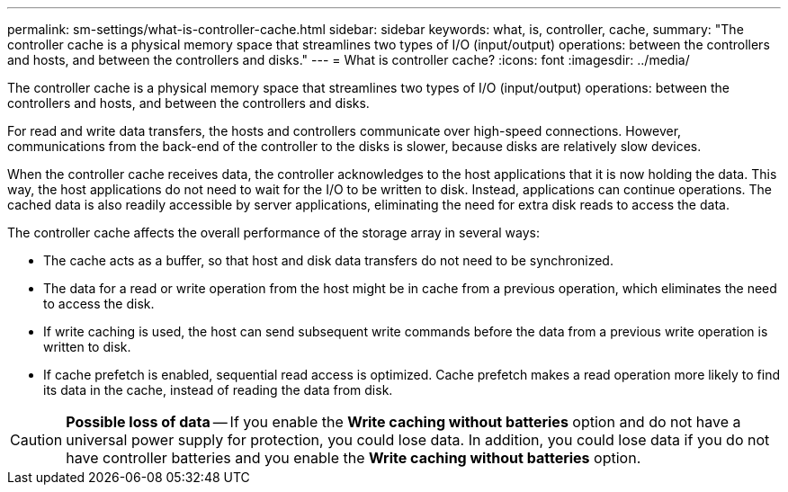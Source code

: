 ---
permalink: sm-settings/what-is-controller-cache.html
sidebar: sidebar
keywords: what, is, controller, cache,
summary: "The controller cache is a physical memory space that streamlines two types of I/O (input/output) operations: between the controllers and hosts, and between the controllers and disks."
---
= What is controller cache?
:icons: font
:imagesdir: ../media/

[.lead]
The controller cache is a physical memory space that streamlines two types of I/O (input/output) operations: between the controllers and hosts, and between the controllers and disks.

For read and write data transfers, the hosts and controllers communicate over high-speed connections. However, communications from the back-end of the controller to the disks is slower, because disks are relatively slow devices.

When the controller cache receives data, the controller acknowledges to the host applications that it is now holding the data. This way, the host applications do not need to wait for the I/O to be written to disk. Instead, applications can continue operations. The cached data is also readily accessible by server applications, eliminating the need for extra disk reads to access the data.

The controller cache affects the overall performance of the storage array in several ways:

* The cache acts as a buffer, so that host and disk data transfers do not need to be synchronized.
* The data for a read or write operation from the host might be in cache from a previous operation, which eliminates the need to access the disk.
* If write caching is used, the host can send subsequent write commands before the data from a previous write operation is written to disk.
* If cache prefetch is enabled, sequential read access is optimized. Cache prefetch makes a read operation more likely to find its data in the cache, instead of reading the data from disk.

[CAUTION]
====
*Possible loss of data* -- If you enable the *Write caching without batteries* option and do not have a universal power supply for protection, you could lose data. In addition, you could lose data if you do not have controller batteries and you enable the *Write caching without batteries* option.
====
